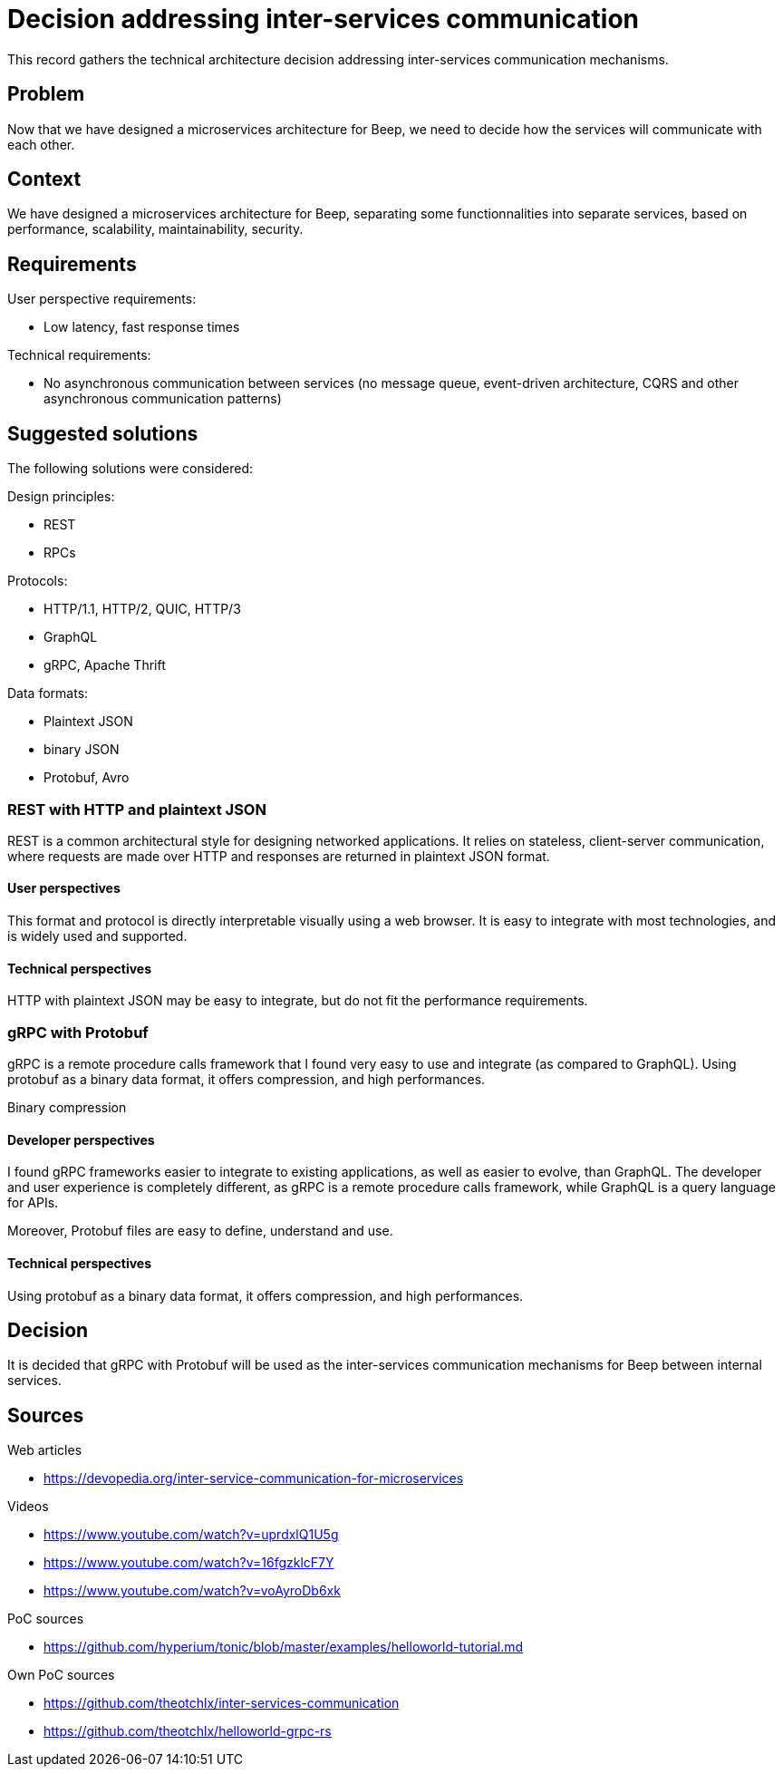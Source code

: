 = Decision addressing inter-services communication
:navtitle: Inter-services communication

This record gathers the technical architecture decision addressing inter-services communication mechanisms.

== Problem

Now that we have designed a microservices architecture for Beep, we need to decide how the services will communicate with each other.

== Context

We have designed a microservices architecture for Beep, separating some functionnalities into separate services, based on performance, scalability, maintainability, security.

== Requirements

User perspective requirements:

- Low latency, fast response times

Technical requirements:

- No asynchronous communication between services (no message queue, event-driven architecture, CQRS and other asynchronous communication patterns)

== Suggested solutions

The following solutions were considered:

Design principles:

- REST
- RPCs

Protocols:

- HTTP/1.1, HTTP/2, QUIC, HTTP/3
- GraphQL
- gRPC, Apache Thrift

Data formats:

- Plaintext JSON
- binary JSON
- Protobuf, Avro

=== REST with HTTP and plaintext JSON

REST is a common architectural style for designing networked applications. It relies on stateless, client-server communication, where requests are made over HTTP and responses are returned in plaintext JSON format.

==== User perspectives

This format and protocol is directly interpretable visually using a web browser. It is easy to integrate with most technologies, and is widely used and supported.

==== Technical perspectives

HTTP with plaintext JSON may be easy to integrate, but do not fit the performance requirements.

=== gRPC with Protobuf

gRPC is a remote procedure calls framework that I found very easy to use and integrate (as compared to GraphQL). Using protobuf as a binary data format, it offers compression, and high performances.

Binary compression

==== Developer perspectives

I found gRPC frameworks easier to integrate to existing applications, as well as easier to evolve, than GraphQL. The developer and user experience is completely different, as gRPC is a remote procedure calls framework, while GraphQL is a query language for APIs.

Moreover, Protobuf files are easy to define, understand and use.

==== Technical perspectives

Using protobuf as a binary data format, it offers compression, and high performances.

== Decision

It is decided that gRPC with Protobuf will be used as the inter-services communication mechanisms for Beep between internal services.

== Sources

Web articles

- https://devopedia.org/inter-service-communication-for-microservices

Videos

- https://www.youtube.com/watch?v=uprdxlQ1U5g
- https://www.youtube.com/watch?v=16fgzklcF7Y
- https://www.youtube.com/watch?v=voAyroDb6xk

PoC sources

- https://github.com/hyperium/tonic/blob/master/examples/helloworld-tutorial.md

Own PoC sources

- https://github.com/theotchlx/inter-services-communication
- https://github.com/theotchlx/helloworld-grpc-rs
